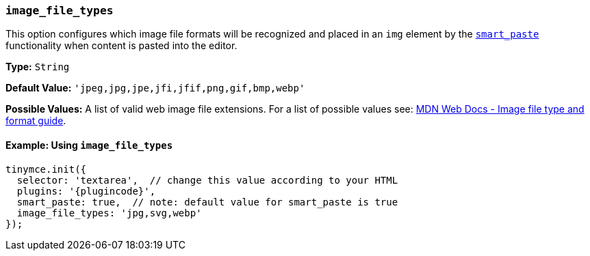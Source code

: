 [[image_file_types]]
=== `image_file_types`

This option configures which image file formats will be recognized and placed in an `img` element by the xref:smart_paste[`smart_paste`] functionality when content is pasted into the editor.

*Type:* `String`

*Default Value:* `'jpeg,jpg,jpe,jfi,jfif,png,gif,bmp,webp'`

*Possible Values:* A list of valid web image file extensions. For a list of possible values see: https://developer.mozilla.org/en-US/docs/Web/Media/Formats/Image_types[MDN Web Docs - Image file type and format guide].

==== Example: Using `image_file_types`

[source, js, subs="attributes+"]
----
tinymce.init({
  selector: 'textarea',  // change this value according to your HTML
  plugins: '{plugincode}',
  smart_paste: true,  // note: default value for smart_paste is true
  image_file_types: 'jpg,svg,webp'
});
----
